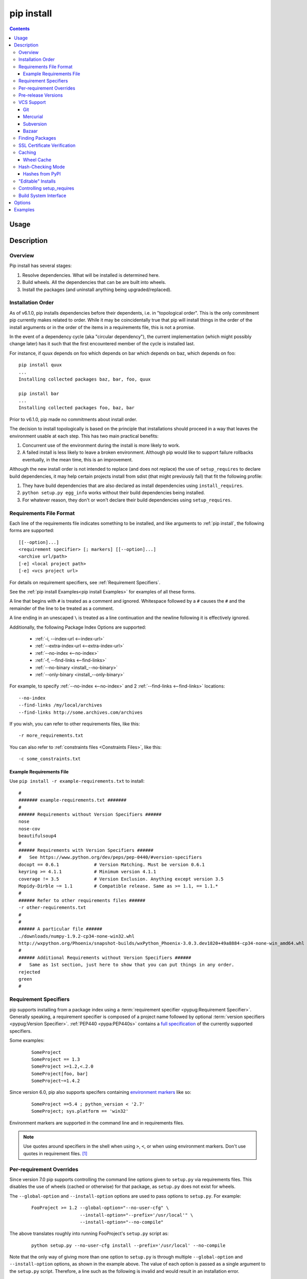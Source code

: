 .. _`pip install`:

pip install
-----------

.. contents::

Usage
*****

.. pip-command-usage:: install

Description
***********

.. pip-command-description:: install


Overview
++++++++

Pip install has several stages:

1. Resolve dependencies. What will be installed is determined here.
2. Build wheels. All the dependencies that can be are built into wheels.
3. Install the packages (and uninstall anything being upgraded/replaced).

Installation Order
++++++++++++++++++

As of v6.1.0, pip installs dependencies before their dependents, i.e. in
"topological order".  This is the only commitment pip currently makes related
to order.  While it may be coincidentally true that pip will install things in
the order of the install arguments or in the order of the items in a
requirements file, this is not a promise.

In the event of a dependency cycle (aka "circular dependency"), the current
implementation (which might possibly change later) has it such that the first
encountered member of the cycle is installed last.

For instance, if quux depends on foo which depends on bar which depends on baz,
which depends on foo::

    pip install quux
    ...
    Installing collected packages baz, bar, foo, quux

    pip install bar
    ...
    Installing collected packages foo, baz, bar


Prior to v6.1.0, pip made no commitments about install order.

The decision to install topologically is based on the principle that
installations should proceed in a way that leaves the environment usable at each
step. This has two main practical benefits:

1. Concurrent use of the environment during the install is more likely to work.
2. A failed install is less likely to leave a broken environment.  Although pip
   would like to support failure rollbacks eventually, in the mean time, this is
   an improvement.

Although the new install order is not intended to replace (and does not replace)
the use of ``setup_requires`` to declare build dependencies, it may help certain
projects install from sdist (that might previously fail) that fit the following
profile:

1. They have build dependencies that are also declared as install dependencies
   using ``install_requires``.
2. ``python setup.py egg_info`` works without their build dependencies being
   installed.
3. For whatever reason, they don't or won't declare their build dependencies using
   ``setup_requires``.


.. _`Requirements File Format`:

Requirements File Format
++++++++++++++++++++++++

Each line of the requirements file indicates something to be installed,
and like arguments to :ref:`pip install`, the following forms are supported::

    [[--option]...]
    <requirement specifier> [; markers] [[--option]...]
    <archive url/path>
    [-e] <local project path>
    [-e] <vcs project url>

For details on requirement specifiers, see :ref:`Requirement Specifiers`.

See the :ref:`pip install Examples<pip install Examples>` for examples of all these forms.

A line that begins with ``#`` is treated as a comment and ignored. Whitespace
followed by a ``#`` causes the ``#`` and the remainder of the line to be
treated as a comment.

A line ending in an unescaped ``\`` is treated as a line continuation
and the newline following it is effectively ignored.

Additionally, the following Package Index Options are supported:

  *  :ref:`-i, --index-url <--index-url>`
  *  :ref:`--extra-index-url <--extra-index-url>`
  *  :ref:`--no-index <--no-index>`
  *  :ref:`-f, --find-links <--find-links>`
  *  :ref:`--no-binary <install_--no-binary>`
  *  :ref:`--only-binary <install_--only-binary>`

For example, to specify :ref:`--no-index <--no-index>` and 2 :ref:`--find-links <--find-links>` locations:

::

--no-index
--find-links /my/local/archives
--find-links http://some.archives.com/archives


If you wish, you can refer to other requirements files, like this::

    -r more_requirements.txt

You can also refer to :ref:`constraints files <Constraints Files>`, like this::

    -c some_constraints.txt

.. _`Example Requirements File`:

Example Requirements File
~~~~~~~~~~~~~~~~~~~~~~~~~

Use ``pip install -r example-requirements.txt`` to install::

    #
    ####### example-requirements.txt #######
    #
    ###### Requirements without Version Specifiers ######
    nose
    nose-cov
    beautifulsoup4
    #
    ###### Requirements with Version Specifiers ######
    #   See https://www.python.org/dev/peps/pep-0440/#version-specifiers
    docopt == 0.6.1             # Version Matching. Must be version 0.6.1
    keyring >= 4.1.1            # Minimum version 4.1.1
    coverage != 3.5             # Version Exclusion. Anything except version 3.5
    Mopidy-Dirble ~= 1.1        # Compatible release. Same as >= 1.1, == 1.1.*
    #
    ###### Refer to other requirements files ######
    -r other-requirements.txt
    #
    #
    ###### A particular file ######
    ./downloads/numpy-1.9.2-cp34-none-win32.whl
    http://wxpython.org/Phoenix/snapshot-builds/wxPython_Phoenix-3.0.3.dev1820+49a8884-cp34-none-win_amd64.whl
    #
    ###### Additional Requirements without Version Specifiers ######
    #   Same as 1st section, just here to show that you can put things in any order.
    rejected
    green
    #

.. _`Requirement Specifiers`:

Requirement Specifiers
++++++++++++++++++++++

pip supports installing from a package index using a :term:`requirement
specifier <pypug:Requirement Specifier>`. Generally speaking, a requirement
specifier is composed of a project name followed by optional :term:`version
specifiers <pypug:Version Specifier>`.  :ref:`PEP440 <pypa:PEP440s>` contains
a `full specification
<https://www.python.org/dev/peps/pep-0440/#version-specifiers>`_ of the
currently supported specifiers.

Some examples:

 ::

  SomeProject
  SomeProject == 1.3
  SomeProject >=1.2,<.2.0
  SomeProject[foo, bar]
  SomeProject~=1.4.2

Since version 6.0, pip also supports specifers containing `environment markers
<https://www.python.org/dev/peps/pep-0426/#environment-markers>`_ like so:

 ::

  SomeProject ==5.4 ; python_version < '2.7'
  SomeProject; sys.platform == 'win32'

Environment markers are supported in the command line and in requirements files.

.. note::

   Use quotes around specifiers in the shell when using ``>``, ``<``, or when
   using environment markers. Don't use quotes in requirement files. [1]_


.. _`Per-requirement Overrides`:

Per-requirement Overrides
+++++++++++++++++++++++++

Since version 7.0 pip supports controlling the command line options given to
``setup.py`` via requirements files. This disables the use of wheels (cached or
otherwise) for that package, as ``setup.py`` does not exist for wheels.

The ``--global-option`` and ``--install-option`` options are used to pass
options to ``setup.py``. For example:

 ::

    FooProject >= 1.2 --global-option="--no-user-cfg" \
                      --install-option="--prefix='/usr/local'" \
                      --install-option="--no-compile"

The above translates roughly into running FooProject's ``setup.py``
script as:

 ::

   python setup.py --no-user-cfg install --prefix='/usr/local' --no-compile

Note that the only way of giving more than one option to ``setup.py``
is through multiple ``--global-option`` and ``--install-option``
options, as shown in the example above. The value of each option is
passed as a single argument to the ``setup.py`` script. Therefore, a
line such as the following is invalid and would result in an
installation error.

::

   # Invalid. Please use '--install-option' twice as shown above.
   FooProject >= 1.2 --install-option="--prefix=/usr/local --no-compile"


.. _`Pre Release Versions`:

Pre-release Versions
++++++++++++++++++++

Starting with v1.4, pip will only install stable versions as specified by
`PEP426`_ by default. If a version cannot be parsed as a compliant `PEP426`_
version then it is assumed to be a pre-release.

If a Requirement specifier includes a pre-release or development version
(e.g. ``>=0.0.dev0``) then pip will allow pre-release and development versions
for that requirement. This does not include the != flag.

The ``pip install`` command also supports a :ref:`--pre <install_--pre>` flag
that will enable installing pre-releases and development releases.


.. _PEP426: http://www.python.org/dev/peps/pep-0426


.. _`VCS Support`:

VCS Support
+++++++++++

pip supports installing from Git, Mercurial, Subversion and Bazaar, and detects
the type of VCS using url prefixes: "git+", "hg+", "bzr+", "svn+".

pip requires a working VCS command on your path: git, hg, svn, or bzr.

VCS projects can be installed in :ref:`editable mode <editable-installs>` (using
the :ref:`--editable <install_--editable>` option) or not.

* For editable installs, the clone location by default is "<venv
  path>/src/SomeProject" in virtual environments, and "<cwd>/src/SomeProject"
  for global installs.  The :ref:`--src <install_--src>` option can be used to
  modify this location.
* For non-editable installs, the project is built locally in a temp dir and then
  installed normally.

The "project name" component of the url suffix "egg=<project name>-<version>"
is used by pip in its dependency logic to identify the project prior
to pip downloading and analyzing the metadata.  The optional "version"
component of the egg name is not functionally important.  It merely
provides a human-readable clue as to what version is in use. For projects
where setup.py is not in the root of project, "subdirectory" component
is used. Value of "subdirectory" component should be a path starting from root
of the project to where setup.py is located.


Git
~~~

pip currently supports cloning over ``git``, ``git+https`` and ``git+ssh``:

Here are the supported forms::

    [-e] git+git://git.myproject.org/MyProject#egg=MyProject
    [-e] git+https://git.myproject.org/MyProject#egg=MyProject
    [-e] git+ssh://git.myproject.org/MyProject#egg=MyProject
    -e git+git@git.myproject.org:MyProject#egg=MyProject

Passing branch names, a commit hash or a tag name is possible like so::

    [-e] git://git.myproject.org/MyProject.git@master#egg=MyProject
    [-e] git://git.myproject.org/MyProject.git@v1.0#egg=MyProject
    [-e] git://git.myproject.org/MyProject.git@da39a3ee5e6b4b0d3255bfef95601890afd80709#egg=MyProject

Mercurial
~~~~~~~~~

The supported schemes are: ``hg+http``, ``hg+https``,
``hg+static-http`` and ``hg+ssh``.

Here are the supported forms::

    [-e] hg+http://hg.myproject.org/MyProject#egg=MyProject
    [-e] hg+https://hg.myproject.org/MyProject#egg=MyProject
    [-e] hg+ssh://hg.myproject.org/MyProject#egg=MyProject

You can also specify a revision number, a revision hash, a tag name or a local
branch name like so::

    [-e] hg+http://hg.myproject.org/MyProject@da39a3ee5e6b#egg=MyProject
    [-e] hg+http://hg.myproject.org/MyProject@2019#egg=MyProject
    [-e] hg+http://hg.myproject.org/MyProject@v1.0#egg=MyProject
    [-e] hg+http://hg.myproject.org/MyProject@special_feature#egg=MyProject

Subversion
~~~~~~~~~~

pip supports the URL schemes ``svn``, ``svn+svn``, ``svn+http``, ``svn+https``, ``svn+ssh``.

You can also give specific revisions to an SVN URL, like so::

    [-e] svn+svn://svn.myproject.org/svn/MyProject#egg=MyProject
    [-e] svn+http://svn.myproject.org/svn/MyProject/trunk@2019#egg=MyProject

which will check out revision 2019.  ``@{20080101}`` would also check
out the revision from 2008-01-01. You can only check out specific
revisions using ``-e svn+...``.

Bazaar
~~~~~~

pip supports Bazaar using the ``bzr+http``, ``bzr+https``, ``bzr+ssh``,
``bzr+sftp``, ``bzr+ftp`` and ``bzr+lp`` schemes.

Here are the supported forms::

    [-e] bzr+http://bzr.myproject.org/MyProject/trunk#egg=MyProject
    [-e] bzr+sftp://user@myproject.org/MyProject/trunk#egg=MyProject
    [-e] bzr+ssh://user@myproject.org/MyProject/trunk#egg=MyProject
    [-e] bzr+ftp://user@myproject.org/MyProject/trunk#egg=MyProject
    [-e] bzr+lp:MyProject#egg=MyProject

Tags or revisions can be installed like so::

    [-e] bzr+https://bzr.myproject.org/MyProject/trunk@2019#egg=MyProject
    [-e] bzr+http://bzr.myproject.org/MyProject/trunk@v1.0#egg=MyProject


Finding Packages
++++++++++++++++

pip searches for packages on `PyPI`_ using the
`http simple interface <http://pypi.python.org/simple>`_,
which is documented `here <http://packages.python.org/setuptools/easy_install.html#package-index-api>`_
and `there <http://www.python.org/dev/peps/pep-0301/>`_

pip offers a number of Package Index Options for modifying how packages are found.

See the :ref:`pip install Examples<pip install Examples>`.


.. _`SSL Certificate Verification`:

SSL Certificate Verification
++++++++++++++++++++++++++++

Starting with v1.3, pip provides SSL certificate verification over https, to
prevent man-in-the-middle attacks against PyPI downloads.


.. _`Caching`:

Caching
+++++++

Starting with v6.0, pip provides an on-by-default cache which functions
similarly to that of a web browser. While the cache is on by default and is
designed do the right thing by default you can disable the cache and always
access PyPI by utilizing the ``--no-cache-dir`` option.

When making any HTTP request pip will first check its local cache to determine
if it has a suitable response stored for that request which has not expired. If
it does then it simply returns that response and doesn't make the request.

If it has a response stored, but it has expired, then it will attempt to make a
conditional request to refresh the cache which will either return an empty
response telling pip to simply use the cached item (and refresh the expiration
timer) or it will return a whole new response which pip can then store in the
cache.

When storing items in the cache, pip will respect the ``CacheControl`` header
if it exists, or it will fall back to the ``Expires`` header if that exists.
This allows pip to function as a browser would, and allows the index server
to communicate to pip how long it is reasonable to cache any particular item.

While this cache attempts to minimize network activity, it does not prevent
network access altogether. If you want a local install solution that
circumvents accessing PyPI, see :ref:`Installing from local packages`.

The default location for the cache directory depends on the Operating System:

Unix
  :file:`~/.cache/pip` and it respects the ``XDG_CACHE_HOME`` directory.
OS X
  :file:`~/Library/Caches/pip`.
Windows
  :file:`<CSIDL_LOCAL_APPDATA>\\pip\\Cache`


.. _`Wheel cache`:

Wheel Cache
~~~~~~~~~~~

Pip will read from the subdirectory ``wheels`` within the pip cache dir and use
any packages found there. This is disabled via the same ``no-cache-dir`` option
that disables the HTTP cache. The internal structure of that cache is not part
of the pip API. As of 7.0 pip uses a subdirectory per sdist that wheels were
built from, and wheels within that subdirectory.

Pip attempts to choose the best wheels from those built in preference to
building a new wheel. Note that this means when a package has both optional
C extensions and builds `py` tagged wheels when the C extension can't be built
that pip will not attempt to build a better wheel for Pythons that would have
supported it, once any generic wheel is built. To correct this, make sure that
the wheels are built with Python specific tags - e.g. pp on Pypy.

When no wheels are found for an sdist, pip will attempt to build a wheel
automatically and insert it into the wheel cache.


.. _`hash-checking mode`:

Hash-Checking Mode
++++++++++++++++++

Since version 8.0, pip can check downloaded package archives against local
hashes to protect against remote tampering. To verify a package against one or
more hashes, add them to the end of the line::

    FooProject == 1.2 --hash:sha256=2cf24dba5fb0a30e26e83b2ac5b9e29e1b161e5c1fa7425e73043362938b9824 \
                      --hash:sha256=486ea46224d1bb4fb680f34f7c9ad96a8f24ec88be73ea8e5a6c65260e9cb8a7

(The ability to use multiple hashes is important when a package has both
binary and source distributions or when it offers binary distributions for a
variety of platforms.)

The recommended hash algorithm at the moment is sha256, but stronger ones are
allowed, including all those supported by ``hashlib``. However, weaker ones
such as md5, sha1, and sha224 are excluded to avert false assurances of
security.

Hash verification is an all-or-nothing proposition. Specifying a ``--hash``
against any requirement not only checks that hash but also activates
*hash-checking mode*, which imposes several other security restrictions:

* Hashes are required for all requirements. This is because a partially-hashed
  requirements file is of little use and thus likely an error: a malicious
  actor could slip bad code into the installation via one of the unhashed
  requirements. Note that hashes embedded in URL-style requirements via the
  ``#md5=...`` syntax suffice to satisfy this rule (regardless of hash
  strength, for legacy reasons), though you use a stronger hash like sha256
  whenever possible.
* Hashes are required for all dependencies. An error is raised if there is a
  dependency that is not spelled out and hashed in the requirements file.
* Requirements that take the form of project names (rather than URLs or local
  filesystem paths) must be pinned to a specific version using ``==``. This
  prevents a surprising hash mismatch upon the release of a new version
  that matches the requirement specifier.
* ``--egg`` is disallowed, because it delegates installation of dependencies
  to setuptools, giving up pip's ability to enforce any of the above.

Hash-checking mode can be forced on with the ``--require-hashes`` command-line
option::

    $ pip install --require-hashes -r requirements.txt
        ...
        Hashes are required in --require-hashes mode (implicitly on when a hash is
        specified for any package). These requirements were missing hashes,
        leaving them open to tampering. These are the hashes the downloaded
        archives actually had. You can add lines like these to your requirements
        files to prevent tampering.
            pyelasticsearch==1.0 --hash=sha256:44ddfb1225054d7d6b1d02e9338e7d4809be94edbe9929a2ec0807d38df993fa
            more-itertools==2.2 --hash=sha256:93e62e05c7ad3da1a233def6731e8285156701e3419a5fe279017c429ec67ce0

This can be useful in deploy scripts, to ensure that the author of the
requirements file provided hashes. It is also a convenient way to bootstrap
your list of hashes, since it shows the hashes of the packages it fetched. It
fetches only the preferred archive for each package, so you may still need to
add hashes for alternatives archives using :ref:`pip hash`: for instance if
there is both a binary and a source distribution.

Hash-checking mode also functions with :ref:`pip download` and :ref:`pip
wheel`. A :ref:`comparison of hash-checking mode with other repeatability
strategies <Repeatability>` is available in the User Guide.

.. warning::
    Beware of the ``setup_requires`` keyword arg in :file:`setup.py`. The
    (rare) packages that use it will cause those dependencies to be downloaded
    by setuptools directly, skipping pip's hash-checking. If you need to use
    such a package, see :ref:`Controlling
    setup_requires<controlling-setup-requires>`.

.. warning::
    Be careful not to nullify all your security work when you install your
    actual project. If you call ``python setup.py install`` after installing
    your requirements, setuptools will happily go out and download, unchecked,
    anything you missed in your requirements file—and it’s easy to miss things
    as your project evolves. One way to be safe is to pack up your project and
    then install that using pip and :ref:`--no-deps <install_--no-deps>`::

        python setup.py sdist
        pip install --no-deps dist/yourproject-1.0.tar.gz


Hashes from PyPI
~~~~~~~~~~~~~~~~

PyPI provides an md5 hash in the fragment portion of each package download
URL. pip checks this as a protection against download corruption. However,
since the hash originates remotely, it is not a useful guard against tampering
and thus does not satisfy the ``--require-hashes`` demand that every package
have a local hash.


.. _`editable-installs`:

"Editable" Installs
+++++++++++++++++++

"Editable" installs are fundamentally `"setuptools develop mode"
<http://packages.python.org/setuptools/setuptools.html#development-mode>`_
installs.

You can install local projects or VCS projects in "editable" mode::

$ pip install -e path/to/SomeProject
$ pip install -e git+http://repo/my_project.git#egg=SomeProject

(See the :ref:`VCS Support` section above for more information on VCS-related syntax.)

For local projects, the "SomeProject.egg-info" directory is created relative to
the project path.  This is one advantage over just using ``setup.py develop``,
which creates the "egg-info" directly relative the current working directory.


.. _`controlling-setup-requires`:

Controlling setup_requires
++++++++++++++++++++++++++

Setuptools offers the ``setup_requires`` `setup() keyword
<http://pythonhosted.org/setuptools/setuptools.html#new-and-changed-setup-keywords>`_
for specifying dependencies that need to be present in order for the `setup.py`
script to run.  Internally, Setuptools uses ``easy_install`` to fulfill these
dependencies.

pip has no way to control how these dependencies are located.  None of the
Package Index Options have an effect.

The solution is to configure a "system" or "personal" `Distutils configuration
file
<http://docs.python.org/2/install/index.html#distutils-configuration-files>`_ to
manage the fulfillment.

For example, to have the dependency located at an alternate index, add this:

::

  [easy_install]
  index_url = https://my.index-mirror.com

To have the dependency located from a local directory and not crawl PyPI, add this:

::

  [easy_install]
  allow_hosts = ''
  find_links = file:///path/to/local/archives


Build System Interface
++++++++++++++++++++++

In order for pip to install a package from source, ``setup.py`` must implement
the following commands::

    setup.py egg_info [--egg-base XXX]
    setup.py install --record XXX [--single-version-externally-managed] [--root XXX] [--compile|--no-compile] [--install-headers XXX]

The ``egg_info`` command should create egg metadata for the package, as
described in the setuptools documentation at
http://pythonhosted.org/setuptools/setuptools.html#egg-info-create-egg-metadata-and-set-build-tags

The ``install`` command should implement the complete process of installing the
package to the target directory XXX.

To install a package in "editable" mode (``pip install -e``), ``setup.py`` must
implement the following command::

    setup.py develop --no-deps

This should implement the complete process of installing the package in
"editable" mode.

All packages will be attempted to built into wheels::

    setup.py bdist_wheel -d XXX

One further ``setup.py`` command is invoked by ``pip install``::

    setup.py clean

This command is invoked to clean up temporary commands from the build. (TODO:
Investigate in more detail when this command is required).

No other build system commands are invoked by the ``pip install`` command.

Installing a package from a wheel does not invoke the build system at all.

.. _PyPI: http://pypi.python.org/pypi/
.. _setuptools extras: http://packages.python.org/setuptools/setuptools.html#declaring-extras-optional-features-with-their-own-dependencies



.. _`pip install Options`:

Options
*******

.. pip-command-options:: install

.. pip-index-options::


.. _`pip install Examples`:

Examples
********

1) Install `SomePackage` and its dependencies from `PyPI`_ using :ref:`Requirement Specifiers`

  ::

  $ pip install SomePackage            # latest version
  $ pip install SomePackage==1.0.4     # specific version
  $ pip install 'SomePackage>=1.0.4'     # minimum version


2) Install a list of requirements specified in a file.  See the :ref:`Requirements files <Requirements Files>`.

  ::

  $ pip install -r requirements.txt


3) Upgrade an already installed `SomePackage` to the latest from PyPI.

  ::

  $ pip install --upgrade SomePackage


4) Install a local project in "editable" mode. See the section on :ref:`Editable Installs <editable-installs>`.

  ::

  $ pip install -e .                     # project in current directory
  $ pip install -e path/to/project       # project in another directory


5) Install a project from VCS in "editable" mode. See the sections on :ref:`VCS Support <VCS Support>` and :ref:`Editable Installs <editable-installs>`.

  ::

  $ pip install -e git+https://git.repo/some_pkg.git#egg=SomePackage          # from git
  $ pip install -e hg+https://hg.repo/some_pkg.git#egg=SomePackage            # from mercurial
  $ pip install -e svn+svn://svn.repo/some_pkg/trunk/#egg=SomePackage         # from svn
  $ pip install -e git+https://git.repo/some_pkg.git@feature#egg=SomePackage  # from 'feature' branch
  $ pip install -e git+https://git.repo/some_repo.git#egg=subdir&subdirectory=subdir_path # install a python package from a repo subdirectory

6) Install a package with `setuptools extras`_.

  ::

  $ pip install SomePackage[PDF]
  $ pip install SomePackage[PDF]==3.0
  $ pip install -e .[PDF]==3.0  # editable project in current directory


7) Install a particular source archive file.

  ::

  $ pip install ./downloads/SomePackage-1.0.4.tar.gz
  $ pip install http://my.package.repo/SomePackage-1.0.4.zip


8) Install from alternative package repositories.

  Install from a different index, and not `PyPI`_ ::

  $ pip install --index-url http://my.package.repo/simple/ SomePackage

  Search an additional index during install, in addition to `PyPI`_ ::

  $ pip install --extra-index-url http://my.package.repo/simple SomePackage

  Install from a local flat directory containing archives (and don't scan indexes)::

  $ pip install --no-index --find-links=file:///local/dir/ SomePackage
  $ pip install --no-index --find-links=/local/dir/ SomePackage
  $ pip install --no-index --find-links=relative/dir/ SomePackage


9) Find pre-release and development versions, in addition to stable versions.  By default, pip only finds stable versions.

 ::

  $ pip install --pre SomePackage

----

.. [1] This is true with the exception that pip v7.0 and v7.0.1 required quotes
       around specifiers containing environment markers in requirement files.
